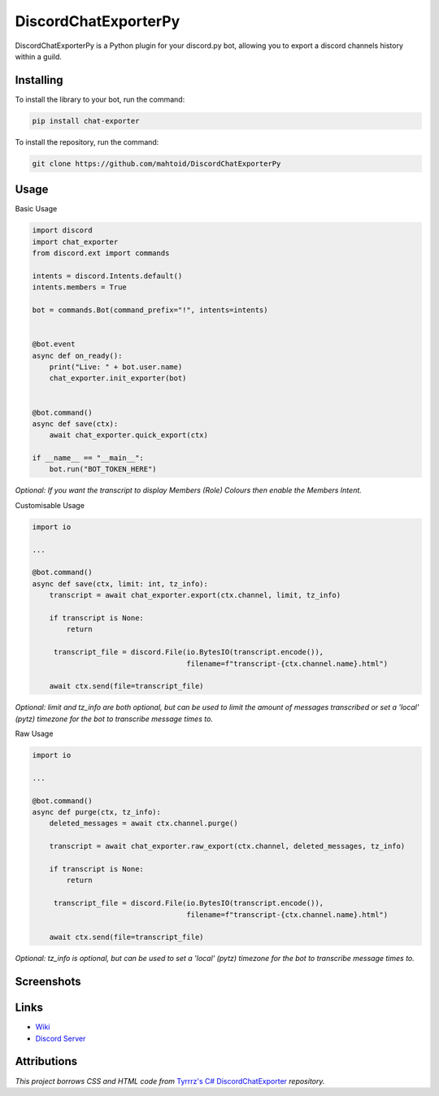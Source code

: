 DiscordChatExporterPy
=====================

|version| |license| |language|

.. |license| image:: https://img.shields.io/pypi/l/chat-exporter

.. |version| image:: https://img.shields.io/pypi/v/chat-exporter

.. |language| image:: https://img.shields.io/github/languages/top/mahtoid/discordchatexporterpy

DiscordChatExporterPy is a Python plugin for your discord.py bot, allowing you to export a discord channels history within a guild.

Installing
----------
To install the library to your bot, run the command:

.. code:: sh

    pip install chat-exporter

To install the repository, run the command:

.. code:: sh

    git clone https://github.com/mahtoid/DiscordChatExporterPy

Usage
-----
Basic Usage

.. code:: py
    
    import discord
    import chat_exporter
    from discord.ext import commands

    intents = discord.Intents.default()
    intents.members = True
    
    bot = commands.Bot(command_prefix="!", intents=intents)
    
    
    @bot.event
    async def on_ready():
        print("Live: " + bot.user.name)
        chat_exporter.init_exporter(bot)
    
    
    @bot.command()
    async def save(ctx):
        await chat_exporter.quick_export(ctx)
    
    if __name__ == "__main__":
        bot.run("BOT_TOKEN_HERE")

*Optional: If you want the transcript to display Members (Role) Colours then enable the Members Intent.*

Customisable Usage

.. code:: py

    import io

    ...

    @bot.command()
    async def save(ctx, limit: int, tz_info):
        transcript = await chat_exporter.export(ctx.channel, limit, tz_info)

        if transcript is None:
            return

         transcript_file = discord.File(io.BytesIO(transcript.encode()),
                                        filename=f"transcript-{ctx.channel.name}.html")

        await ctx.send(file=transcript_file)

*Optional: limit and tz_info are both optional, but can be used to limit the amount of messages transcribed or set a 'local' (pytz) timezone for
the bot to transcribe message times to.*

Raw Usage

.. code:: py

    import io

    ...

    @bot.command()
    async def purge(ctx, tz_info):
        deleted_messages = await ctx.channel.purge()

        transcript = await chat_exporter.raw_export(ctx.channel, deleted_messages, tz_info)

        if transcript is None:
            return

         transcript_file = discord.File(io.BytesIO(transcript.encode()),
                                        filename=f"transcript-{ctx.channel.name}.html")

        await ctx.send(file=transcript_file)

*Optional: tz_info is optional, but can be used to set a 'local' (pytz) timezone for the bot to transcribe message times to.*

Screenshots
-----------

.. image:: https://raw.githubusercontent.com/mahtoid/DiscordChatExporterPy/master/.screenshots/channel_output.png

.. image:: https://raw.githubusercontent.com/mahtoid/DiscordChatExporterPy/master/.screenshots/html_output.png

Links
-----
- `Wiki <https://github.com/mahtoid/DiscordChatExporterPy/wiki/>`_
- `Discord Server <https://discord.gg/jeAdPaC>`_

Attributions
------------
*This project borrows CSS and HTML code from* `Tyrrrz's C# DiscordChatExporter <https://github.com/Tyrrrz/DiscordChatExporter/>`_ *repository.*
